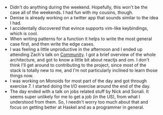 #+BEGIN_COMMENT
.. title: Hacker School, 2014-06-16
.. slug: hacker-school-2014-06-16
.. date: 2014-06-16 10:09:08 UTC-04:00
.. tags: hackerschool, draft
.. link:
.. description:
.. type: text
#+END_COMMENT

- Didn't do anything during the weekend.  Hopefully, this won't be the
  case all of the weekends.  I had fun with my cousins, though.
- Denise is already working on a twitter app that sounds similar to
  the idea I had.
- I accidentally discovered that evince supports vim-like keybindings,
  which is cool.
- When writing patterns for a function it helps to write the most
  general case first, and then write the edge cases.
- I was feeling a little unproductive in the afternoon and I ended up
  attending Zach's talk on [[https://github.com/hackerschool/community][Community]].  I got a brief overview of the
  whole architecture, and got to know a little bit about reactjs and
  om. I don't think I'll get around to contributing to the project,
  since most of the stack is totally new to me, and I'm not
  particularly inclined to learn those things now.
- I was working on Monoids for most part of the day and got through
  exercise 7.  I started doing the I/O exercise around the end of the
  day.
- The day ended with a talk on jobs related stuff by Nick and Sonali.
  It seems super unlikely for me to get a job (in the US), from what I
  understood from them.  So, I needn't worry too much about that and
  focus on getting better at Haskel and as a programmer in general.
